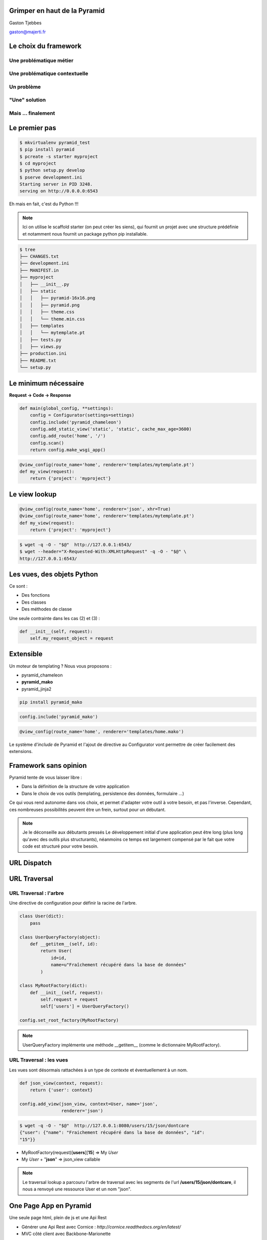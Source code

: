 
.. Grimper en haut de la Pyramid slides file, created by
   hieroglyph-quickstart on Mon Oct 20 10:59:33 2014.

Grimper en haut de la Pyramid
=============================

Gaston Tjebbes

gaston@majerti.fr

.. image:: _static/pyramid_guat.png

Le choix du framework
======================

Une problématique métier
-------------------------

.. image:: _static/pb_ideal.png
    :height: 500px
    :align: center

.. nextslide::

.. image:: _static/pb_reel.png
    :height: 500px
    :align: center

Une problématique contextuelle
-------------------------------

.. image:: _static/contexte_ideal.png
    :height: 500px
    :align: center

.. nextslide::

.. image:: _static/contexte_reel.png
    :height: 500px
    :align: center

Un problème
-------------

.. image:: _static/problem.png
    :height: 500px
    :align: center

"Une" solution
---------------

.. image:: _static/solution.png
    :height: 500px
    :align: center

Mais ... finalement
--------------------

.. image:: _static/hammer.png
    :height: 500px
    :align: center

.. slide::

    .. image:: _static/pyramid.png
        :width: 70%
        :align: center

Le premier pas
==============

.. code-block:: console

    $ mkvirtualenv pyramid_test
    $ pip install pyramid
    $ pcreate -s starter myproject
    $ cd myproject
    $ python setup.py develop
    $ pserve development.ini
    Starting server in PID 3248.
    serving on http://0.0.0.0:6543

Eh mais en fait, c'est du Python !!!

.. image:: _static/kiss.png

.. note::

    Ici on utilise le scaffold starter (on peut créer les siens), qui fournit un
    projet avec une structure prédéfinie et notamment nous fournit un package
    python pip installable.

.. nextslide::

.. code-block:: console

    $ tree
    ├── CHANGES.txt
    ├── development.ini
    ├── MANIFEST.in
    ├── myproject
    │   ├── __init__.py
    │   ├── static
    │   │   ├── pyramid-16x16.png
    │   │   ├── pyramid.png
    │   │   ├── theme.css
    │   │   └── theme.min.css
    │   ├── templates
    │   │   └── mytemplate.pt
    │   ├── tests.py
    │   ├── views.py
    ├── production.ini
    ├── README.txt
    └── setup.py


Le minimum nécessaire
=====================

**Request → Code → Response**

.. code-block:: python

    def main(global_config, **settings):
        config = Configurator(settings=settings)
        config.include('pyramid_chameleon')
        config.add_static_view('static', 'static', cache_max_age=3600)
        config.add_route('home', '/')
        config.scan()
        return config.make_wsgi_app()

.. code-block:: python

    @view_config(route_name='home', renderer='templates/mytemplate.pt')
    def my_view(request):
        return {'project': 'myproject'}

Le view lookup
===============

.. code-block:: python

    @view_config(route_name='home', renderer='json', xhr=True)
    @view_config(route_name='home', renderer='templates/mytemplate.pt')
    def my_view(request):
        return {'project': 'myproject'}

.. code-block:: console

    $ wget -q -O - "$@"  http://127.0.0.1:6543/
    $ wget --header="X-Requested-With:XMLHttpRequest" -q -O - "$@" \
    http://127.0.0.1:6543/

Les vues, des objets Python
============================

Ce sont :

* Des fonctions
* Des classes
* Des méthodes de classe

Une seule contrainte dans les cas (2) et (3) :

.. code-block:: python

    def __init__(self, request):
        self.my_request_object = request

Extensible
==========

Un moteur de templating ? Nous vous proposons :

* pyramid_chameleon
* **pyramid_mako**
* pyramid_jinja2

.. code-block:: console

    pip install pyramid_mako

.. code-block:: python

    config.include('pyramid_mako')

.. code-block:: python

    @view_config(route_name='home', renderer='templates/home.mako')

.. nextslide::

Le système d'*include* de Pyramid et l'ajout de directive au Configurator vont
permettre de créer facilement des extensions.


Framework sans opinion
=======================

.. image:: _static/nspp.png

.. nextslide::

Pyramid tente de vous laisser libre :

* Dans la définition de la structure de votre application
* Dans le choix de vos outils (templating, persistence des données, formulaire ...)

Ce qui vous rend autonome dans vos choix, et permet d'adapter votre outil à
votre besoin, et pas l'inverse.
Cependant, ces nombreuses possibilités peuvent être un frein, surtout pour un
débutant.

.. note::

    Je le déconseille aux débutants pressés
    Le développement initial d'une application peut être long (plus long qu'avec
    des outils plus structurants), néanmoins ce temps est largement compensé par
    le fait que votre code est structuré pour votre besoin.

URL Dispatch
============

.. image:: _static/dispatch.png

URL Traversal
==============

.. image:: _static/traversal.png

URL Traversal : l'arbre
------------------------

.. image:: _static/tree.png

.. nextslide::

Une directive de configuration pour définir la racine de l'arbre.

.. code-block:: python

    class User(dict):
        pass

    class UserQueryFactory(object):
        def __getitem__(self, id):
            return User(
                id=id,
                name=u"Fraîchement récupéré dans la base de données"
            )

    class MyRootFactory(dict):
        def __init__(self, request):
            self.request = request
            self['users'] = UserQueryFactory()

    config.set_root_factory(MyRootFactory)

.. note::

    UserQueryFactory implémente une méthode __getitem__ (comme le dictionnaire
    MyRootFactory).

URL Traversal : les vues
-------------------------

Les vues sont désormais rattachées à un type de contexte et éventuellement à un nom.

.. code-block:: python

    def json_view(context, request):
        return {'user': context}

    config.add_view(json_view, context=User, name='json',
                    renderer='json')

.. code-block:: console

    $ wget -q -O - "$@"  http://127.0.0.1:8080/users/15/json/dontcare
    {"user": {"name": "Fraichement récupéré dans la base de données", "id":
    "15"}}

* MyRootFactory(request)[**users**][**15**] => My *User*
* My *User* + "**json**" => json_view callable

.. note::

    Le traversal lookup a parcouru l'arbre de traversal avec les segments de l'url
    **/users/15/json/dontcare**, il nous a renvoyé une ressource User et un nom
    "json".

One Page App en Pyramid
========================

Une seule page html, plein de js et une Api Rest

* Générer une Api Rest avec Cornice : `http://cornice.readthedocs.org/en/latest/`
* MVC côté client avec Backbone-Marionette

Application SQL classique
==========================

* SQLAlchemy : l'ORM
* alembic : la migration de base de données
* sqlautocode : générer les schémas depuis une base existante
* pyramid_deform (deform/colander) : formulaires
* pyramid_layout
* colanderalchemy : générer des schémas colander depuis des modèles SQLAlchemy

.. slide::

    .. figure:: _static/pyramid_top.png
        :class: fill

Merci
======

?
